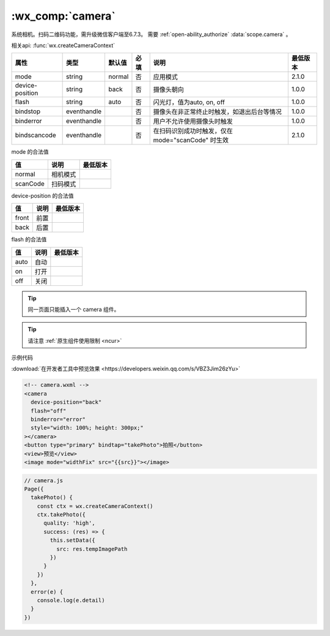 .. _camera:

:wx_comp:`camera`
====================================

.. versionadded::  1.6.0 低版本需做 :doc:`../framework/compatibility` 。

系统相机。扫码二维码功能，需升级微信客户端至6.7.3。
需要 :ref:`open-ability_authorize` :data:`scope.camera` 。

相关api: :func:`wx.createCameraContext`

+-----------------+-------------+--------+------+---------------------------------------------------+----------+
|      属性       |    类型     | 默认值 | 必填 |                       说明                        | 最低版本 |
+=================+=============+========+======+===================================================+==========+
| mode            | string      | normal | 否   | 应用模式                                          | 2.1.0    |
+-----------------+-------------+--------+------+---------------------------------------------------+----------+
| device-position | string      | back   | 否   | 摄像头朝向                                        | 1.0.0    |
+-----------------+-------------+--------+------+---------------------------------------------------+----------+
| flash           | string      | auto   | 否   | 闪光灯，值为auto, on, off                         | 1.0.0    |
+-----------------+-------------+--------+------+---------------------------------------------------+----------+
| bindstop        | eventhandle |        | 否   | 摄像头在非正常终止时触发，如退出后台等情况        | 1.0.0    |
+-----------------+-------------+--------+------+---------------------------------------------------+----------+
| binderror       | eventhandle |        | 否   | 用户不允许使用摄像头时触发                        | 1.0.0    |
+-----------------+-------------+--------+------+---------------------------------------------------+----------+
| bindscancode    | eventhandle |        | 否   | 在扫码识别成功时触发，仅在 mode="scanCode" 时生效 | 2.1.0    |
+-----------------+-------------+--------+------+---------------------------------------------------+----------+

mode 的合法值

+-----------------+----------+----------+
|       值        |   说明   | 最低版本 |
+=================+==========+==========+
| normal          | 相机模式 |          |
+-----------------+----------+----------+
| scanCode        | 扫码模式 |          |
+-----------------+----------+----------+

device-position 的合法值

+-------+----------+----------+
|  值   |   说明   | 最低版本 |
+=======+==========+==========+
| front | 前置     |          |
+-------+----------+----------+
| back  | 后置     |          |
+-------+----------+----------+

flash 的合法值

+------+------+----------+
|  值  | 说明 | 最低版本 |
+======+======+==========+
| auto | 自动 |          |
+------+------+----------+
| on   | 打开 |          |
+------+------+----------+
| off  | 关闭 |          |
+------+------+----------+

.. tip:: 同一页面只能插入一个 camera 组件。

.. tip:: 请注意 :ref:`原生组件使用限制 <ncur>`

示例代码

:download:`在开发者工具中预览效果 <https://developers.weixin.qq.com/s/VBZ3Jim26zYu>`

.. code:: html

  <!-- camera.wxml -->
  <camera
    device-position="back"
    flash="off"
    binderror="error"
    style="width: 100%; height: 300px;"
  ></camera>
  <button type="primary" bindtap="takePhoto">拍照</button>
  <view>预览</view>
  <image mode="widthFix" src="{{src}}"></image>

.. code:: js

  // camera.js
  Page({
    takePhoto() {
      const ctx = wx.createCameraContext()
      ctx.takePhoto({
        quality: 'high',
        success: (res) => {
          this.setData({
            src: res.tempImagePath
          })
        }
      })
    },
    error(e) {
      console.log(e.detail)
    }
  })

